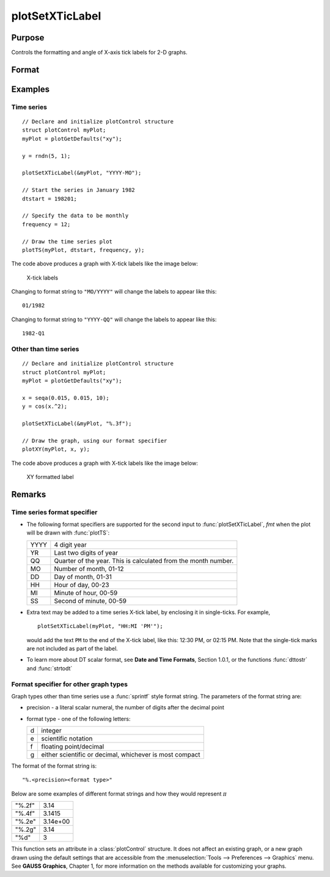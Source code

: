 
plotSetXTicLabel
==============================================

Purpose
----------------
Controls the formatting and angle of X-axis tick labels for 2-D graphs.

Format
----------------
.. function:: plotSetXTicLabel(&myPlot, fmt[, angle])

    :param &myPlot: A :class:`plotControl` structure pointer.
    :type &myPlot: struct pointer

    :param fmt: the desired formatting for the X-axis tick labels.

        - Time series graphs use the same formatting type as function :func:`dttostr`.
        - Other graph types use a :func:`sprintf` style formatting string. See Remarks below for more details.

    :type fmt: string

    :param angle: Optional argument, the angle in degrees at which to display the X-axis tick labels.
    :type angle: scalar

Examples
----------------

Time series
+++++++++++

::

    // Declare and initialize plotControl structure
    struct plotControl myPlot;
    myPlot = plotGetDefaults("xy");

    y = rndn(5, 1);

    plotSetXTicLabel(&myPlot, "YYYY-MO");

    // Start the series in January 1982
    dtstart = 198201;

    // Specify the data to be monthly
    frequency = 12;

    // Draw the time series plot
    plotTS(myPlot, dtstart, frequency, y);

The code above produces a graph with X-tick labels like the image below:

.. figure:: _static/images/gauss15_psxtl_1.png

    X-tick labels

Changing to format string to ``"MO/YYYY"`` will change the labels to appear like this:

::

    01/1982

Changing to format string to ``"YYYY-QQ"`` will change the labels to appear like this:

::

    1982-Q1

Other than time series
++++++++++++++++++++++

::

    // Declare and initialize plotControl structure
    struct plotControl myPlot;
    myPlot = plotGetDefaults("xy");

    x = seqa(0.015, 0.015, 10);
    y = cos(x.^2);

    plotSetXTicLabel(&myPlot, "%.3f");

    // Draw the graph, using our format specifier
    plotXY(myPlot, x, y);

The code above produces a graph with X-tick labels like the image below:

.. figure:: _static/images/gauss15_psxtl_1.png

    XY formatted label

Remarks
-------

Time series format specifier
++++++++++++++++++++++++++++

-  The following format specifiers are supported for the second input to
   :func:`plotSetXTicLabel`, *fmt* when the plot will be drawn with :func:`plotTS`:

   +-----------------+-----------------------------------------------------+
   |    YYYY         | 4 digit year                                        |
   +-----------------+-----------------------------------------------------+
   |    YR           | Last two digits of year                             |
   +-----------------+-----------------------------------------------------+
   |    QQ           | Quarter of the year. This is calculated from the    |
   |                 | month number.                                       |
   +-----------------+-----------------------------------------------------+
   |    MO           | Number of month, 01-12                              |
   +-----------------+-----------------------------------------------------+
   |    DD           | Day of month, 01-31                                 |
   +-----------------+-----------------------------------------------------+
   |    HH           | Hour of day, 00-23                                  |
   +-----------------+-----------------------------------------------------+
   |    MI           | Minute of hour, 00-59                               |
   +-----------------+-----------------------------------------------------+
   |    SS           | Second of minute, 00-59                             |
   +-----------------+-----------------------------------------------------+

-  Extra text may be added to a time series X-tick label, by enclosing
   it in single-ticks. For example,

   ::

      plotSetXTicLabel(myPlot, "HH:MI 'PM'");

   would add the text ``PM`` to the end of the X-tick label, like this:
   12:30 PM, or 02:15 PM. Note that the single-tick marks are not
   included as part of the label.

-  To learn more about DT scalar format, see **Date and Time Formats**,
   Section 1.0.1, or the functions :func:`dttostr` and :func:`strtodt`

Format specifier for other graph types
++++++++++++++++++++++++++++++++++++++

Graph types other than time series use a :func:`sprintf` style format string.
The parameters of the format string are:

-  precision - a literal scalar numeral, the number of digits after the
   decimal point
-  format type - one of the following letters:

   == ====================
   d  integer
   e  scientific notation
   f  floating point/decimal
   g  either scientific or decimal, whichever is most compact
   == ====================

The format of the format string is:

::

   "%.<precision><format type>"

Below are some examples of different format strings and how they would
represent :math:`\pi`

======= ===========
"%.2f"  3.14
"%.4f"  3.1415
"%.2e"  3.14e+00
"%.2g"  3.14
"%d"    3
======= ===========

This function sets an attribute in a :class:`plotControl` structure. It does not
affect an existing graph, or a new graph drawn using the default
settings that are accessible from the :menuselection:`Tools --> Preferences --> Graphics`
menu. See **GAUSS Graphics**, Chapter 1, for more information on the
methods available for customizing your graphs.

.. seealso:: Functions :func:`dttostr`, :func:`strtodt`, :func:`plotSetXLabel`, :func:`plotSetXTicInterval`, :func:`plotSetTicLabelFont`
